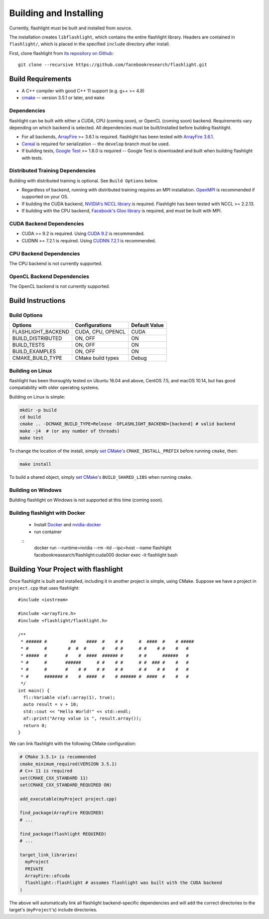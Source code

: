 Building and Installing
=======================
Currently, flashlight must be built and installed from source.

The installation creates ``libflashlight``, which contains the entire flashlight library. Headers are contained in ``flashlight/``, which is placed in the specified ``include`` directory after install.

First, clone flashlight from `its repository on Github <https://github.com/facebookresearch/flashlight>`_:

::

   git clone --recursive https://github.com/facebookresearch/flashlight.git


Build Requirements
~~~~~~~~~~~~~~~~~~

- A C++ compiler with good C++ 11 support (e.g. g++ >= 4.8)
- `cmake <https://cmake.org/>`_ -- version 3.5.1 or later, and ``make``

Dependencies
------------

flashlight can be built with either a CUDA, CPU (coming soon), or OpenCL (coming soon) backend. Requirements vary depending on which backend is selected. All dependencies must be built/installed before building flashlight.

- For all backends, `ArrayFire <https://github.com/arrayfire/arrayfire/wiki>`_ >= 3.6.1 is required. flashlight has been tested with `ArrayFire 3.6.1 <https://github.com/arrayfire/arrayfire/releases/tag/v3.6.1>`_.
- `Cereal <https://github.com/USCiLab/cereal>`_ is required for serialization -- the ``develop`` branch must be used.
- If building tests, `Google Test <https://github.com/google/googletest>`_ >= 1.8.0 is required -- Google Test is downloaded and built when building flashlight with tests.

Distributed Training Dependencies
---------------------------------
Building with distributed training is optional. See ``Build Options`` below.

- Regardless of backend, running with distributed training requires an MPI installation. `OpenMPI <https://www.open-mpi.org/>`_ is recommended if supported on your OS.
- If building the CUDA backend, `NVIDIA's NCCL library <https://developer.nvidia.com/nccl>`_ is required. Flashlight has been tested with NCCL >= 2.2.13.
- If building with the CPU backend, `Facebook's Gloo library <https://github.com/facebookincubator/gloo>`_ is required, and must be built with MPI.

CUDA Backend Dependencies
-------------------------

- CUDA >= 9.2 is required. Using `CUDA 9.2 <https://developer.nvidia.com/cuda-92-download-archive>`_ is recommended.
- CUDNN >= 7.2.1 is required. Using `CUDNN 7.2.1 <https://developer.nvidia.com/rdp/cudnn-archive>`_ is recommended.

CPU Backend Dependencies
------------------------

The CPU backend is not currently supported.

OpenCL Backend Dependencies
---------------------------

The OpenCL backend is not currently supported.

Build Instructions
~~~~~~~~~~~~~~~~~~
Build Options
-------------
+-------------------------+-------------------+---------------+
| Options                 | Configurations    | Default Value |
+=========================+===================+===============+
| FLASHLIGHT_BACKEND      | CUDA, CPU, OPENCL | CUDA          |
+-------------------------+-------------------+---------------+
| BUILD_DISTRIBUTED       | ON, OFF           | ON            |
+-------------------------+-------------------+---------------+
| BUILD_TESTS             | ON, OFF           | ON            |
+-------------------------+-------------------+---------------+
| BUILD_EXAMPLES          | ON, OFF           | ON            |
+-------------------------+-------------------+---------------+
| CMAKE_BUILD_TYPE        | CMake build types | Debug         |
+-------------------------+-------------------+---------------+


Building on Linux
-----------------
flashlight has been thoroughly tested on Ubuntu 16.04 and above, CentOS 7.5, and macOS 10.14, but has good compatability with older operating systems.

Building on Linux is simple:

.. code-block:: shell

  mkdir -p build
  cd build
  cmake .. -DCMAKE_BUILD_TYPE=Release -DFLASHLIGHT_BACKEND=[backend] # valid backend
  make -j4  # (or any number of threads)
  make test

To change the location of the install, simply `set CMake's <https://cmake.org/cmake/help/v3.5/variable/CMAKE_INSTALL_PREFIX.html>`_ ``CMAKE_INSTALL_PREFIX`` before running ``cmake``, then:

.. code-block:: shell

 make install

To build a shared object, simply `set CMake's <https://cmake.org/cmake/help/v3.5/variable/BUILD_SHARED_LIBS.html>`_ ``BUILD_SHARED_LIBS`` when running ``cmake``.

Building on Windows
-------------------
Building flashlight on Windows is not supported at this time (coming soon).

Building flashlight with Docker
------------
 - Install `Docker <https://docs.docker.com/engine/installation/>`_  and `nvidia-docker <https://github.com/NVIDIA/nvidia-docker/>`_
 - run container

 ::
     docker run --runtime=nvidia --rm -itd --ipc=host --name flashlight facebookreasearch/flashlight:cuda000
     docker exec -it flashlight bash


Building Your Project with flashlight
~~~~~~~~~~~~~~~~~~~~~~~~~~~~~~~~~~~~~
Once flashlight is built and installed, including it in another project is simple, using CMake. Suppose we have a project in ``project.cpp`` that uses flashlight:

::

   #include <iostream>

   #include <arrayfire.h>
   #include <flashlight/flashlight.h>

   /**
    * ###### #         ##    ####  #    # #      #  ####  #    # #####
    * #      #        #  #  #      #    # #      # #    # #    #   #
    * #####  #       #    #  ####  ###### #      # #      ######   #
    * #      #       ######      # #    # #      # #  ### #    #   #
    * #      #       #    # #    # #    # #      # #    # #    #   #
    * #      ####### #    #  ####  #    # ###### #  ####  #    #   #
    */
   int main() {
     fl::Variable v(af::array(1), true);
     auto result = v + 10;
     std::cout << "Hello World!" << std::endl;
     af::print("Array value is ", result.array());
     return 0;
   }

We can link flashlight with the following CMake configuration:

.. code-block:: shell
   
  # CMake 3.5.1+ is recommended
  cmake_minimum_required(VERSION 3.5.1)
  # C++ 11 is required
  set(CMAKE_CXX_STANDARD 11)
  set(CMAKE_CXX_STANDARD_REQUIRED ON)

  add_executable(myProject project.cpp)

  find_package(ArrayFire REQUIRED)
  # ...

  find_package(flashlight REQUIRED)
  # ...
  
  target_link_libraries(
    myProject
    PRIVATE
    ArrayFire::afcuda
    flashlight::flashlight # assumes flashlight was built with the CUDA backend
  )

The above will automatically link all flashlight backend-specific dependencies and will add the correct directories to the target's (``myProject``'s) include directories.

